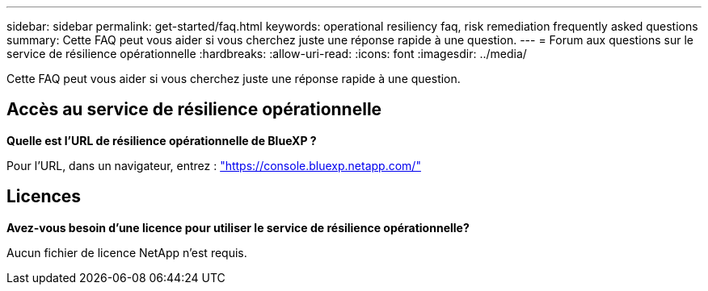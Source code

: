 ---
sidebar: sidebar 
permalink: get-started/faq.html 
keywords: operational resiliency faq, risk remediation frequently asked questions 
summary: Cette FAQ peut vous aider si vous cherchez juste une réponse rapide à une question. 
---
= Forum aux questions sur le service de résilience opérationnelle
:hardbreaks:
:allow-uri-read: 
:icons: font
:imagesdir: ../media/


[role="lead"]
Cette FAQ peut vous aider si vous cherchez juste une réponse rapide à une question.



== Accès au service de résilience opérationnelle

*Quelle est l'URL de résilience opérationnelle de BlueXP ?*

Pour l'URL, dans un navigateur, entrez : https://console.bluexp.netapp.com/["https://console.bluexp.netapp.com/"^]



== Licences

*Avez-vous besoin d'une licence pour utiliser le service de résilience opérationnelle?*

Aucun fichier de licence NetApp n'est requis.
